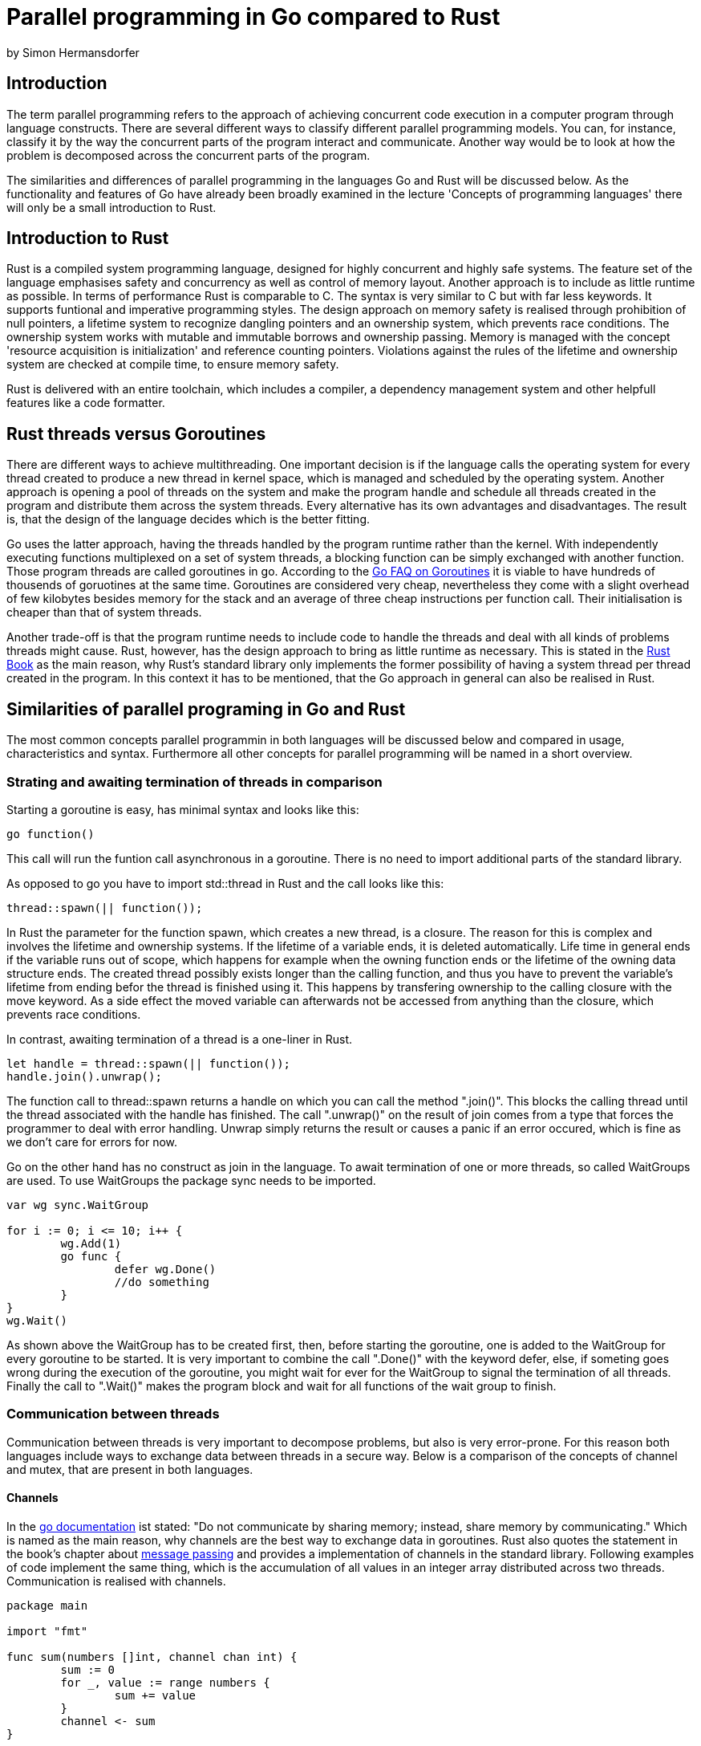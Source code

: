 = Parallel programming in Go compared to Rust
by Simon Hermansdorfer

== Introduction
The term parallel programming refers to the approach of achieving concurrent 
code execution in a computer program through language constructs.
There are several different ways to classify different parallel programming models. 
You can, for instance, classify it by the way the concurrent parts of the program interact and communicate.
Another way would be to look at how the problem is decomposed across the concurrent parts of the program.

The similarities and differences of parallel programming in the languages Go and Rust will be discussed below.
As the functionality and features of Go have already been broadly examined in the lecture
'Concepts of programming languages' there will only be a small introduction to Rust.

== Introduction to Rust
Rust is a compiled system programming language, designed for highly concurrent 
and highly safe systems.
The feature set of the language emphasises safety and concurrency as well as control of
memory layout.
Another approach is to include as little runtime as possible.
In terms of performance Rust is comparable to C++.
The syntax is very similar to C++ but with far less keywords. 
It supports funtional and imperative programming styles.
The design approach on memory safety is realised through prohibition of null 
pointers, a lifetime system to recognize dangling pointers and an ownership 
system, which prevents race conditions.
The ownership system works with mutable and immutable borrows and ownership 
passing.
Memory is managed with the concept 'resource acquisition is initialization' and 
reference counting pointers.
Violations against the rules of the lifetime and ownership system are checked at
compile time, to ensure memory safety.

Rust is delivered with an entire toolchain, which includes a compiler, 
a dependency management system and other helpfull features like a code formatter.

== Rust threads versus Goroutines
There are different ways to achieve multithreading.
One important decision is if the language calls the operating system for every 
thread created to produce a new thread in kernel space, which is managed and
scheduled by the operating system.
Another approach is opening a pool of threads on the system and make the program
handle and schedule all threads created in the program and distribute them 
across the system threads.
Every alternative has its own advantages and disadvantages. The result is, that
the design of the language decides which is the better fitting.

Go uses the latter approach, having the threads handled by the program runtime 
rather than the kernel. With independently executing functions multiplexed on
a set of system threads, a blocking function can be simply exchanged with 
another function. Those program threads are called goroutines in go. 
According to the link:https://golang.org/doc/faq#goroutines[Go FAQ on Goroutines]
it is viable to have hundreds of thousends of goruotines at the same time.
Goroutines are considered very cheap, nevertheless they come with a slight
overhead of few kilobytes besides memory for the stack and an average of three
cheap instructions per function call. Their initialisation is cheaper than that 
of system threads.

Another trade-off is that the program runtime needs to include code to handle 
the threads and deal with all kinds of problems threads might cause.
Rust, however, has the design approach to bring as little runtime as necessary.
This is stated in the link:https://doc.rust-lang.org/book/ch16-01-threads.html#using-threads-to-run-code-simultaneously[Rust Book]
as the main reason, why Rust's standard library only implements the
former possibility of having a system thread per thread created in the program.
In this context it has to be mentioned, that the Go approach in general can also be realised
in Rust.

== Similarities of parallel programing in Go and Rust
The most common concepts parallel programmin in both languages will be 
discussed below and compared in usage, characteristics and syntax.
Furthermore all other concepts for parallel programming will be named in a short overview.

=== Strating and awaiting termination of threads in comparison
Starting a goroutine is easy, has minimal syntax and looks like this: 
[source, go]
----
go function()
----
This call will run the funtion call asynchronous in a goroutine.
There is no need to import additional parts of the standard library.

As opposed to go you have to import std::thread in Rust and the call looks like this:
[source, rust]
----
thread::spawn(|| function());
----
In Rust the parameter for the function spawn, which creates a new thread, is a closure.
The reason for this is complex and involves the lifetime and ownership systems.
If the lifetime of a variable ends, it is deleted automatically. 
Life time in general ends if the variable runs out of scope, 
which happens for example when the owning function ends or the lifetime of the 
owning data structure ends.
The created thread possibly exists longer than the calling function, 
and thus you have to prevent the variable's lifetime from ending befor the thread is finished using it.
This happens by transfering ownership to the calling closure with the move keyword.
As a side effect the moved variable can afterwards not be accessed from
anything than the closure, which prevents race conditions.

In contrast, awaiting termination of a thread is a one-liner in Rust. 
[source, rust]
----
let handle = thread::spawn(|| function());
handle.join().unwrap();
----
The function call to thread::spawn returns a handle on which you can call the method ".join()". 
This blocks the calling thread until the thread associated with the handle has finished.
The call ".unwrap()" on the result of join comes from a type that forces the 
programmer to deal with error handling. Unwrap simply returns the result or 
causes a panic if an error occured, which is fine as we don't care for errors for now.

Go on the other hand has no construct as join in the language. 
To await termination of one or more threads, so called WaitGroups are used.
To use WaitGroups the package sync needs to be imported.
[source, go]
----
var wg sync.WaitGroup

for i := 0; i <= 10; i++ {
	wg.Add(1)
	go func {
		defer wg.Done()
		//do something
	}
}
wg.Wait()
----
As shown above the WaitGroup has to be created first, 
then, before starting the goroutine, one is added to the WaitGroup for every goroutine to be started.
It is very important to combine the call ".Done()" with the keyword defer,
else, if someting goes wrong during the execution of the goroutine, 
you might wait for ever for the WaitGroup to signal the termination of all threads.
Finally the call to ".Wait()" makes the program block and wait for all functions of the wait group to finish.

=== Communication between threads
Communication between threads is very important to decompose problems, 
but also is very error-prone.
For this reason both languages include ways to exchange data between 
threads in a secure way.
Below is a comparison of the concepts of channel and mutex, that are present in both languages.

==== Channels
In the link:https://golang.org/doc/effective_go.html#concurrency[go documentation] ist stated:
"Do not communicate by sharing memory; instead, share memory by communicating."
Which is named as the main reason, why channels are the best way to exchange data in goroutines.
Rust also quotes the statement in the book's chapter about link:https://doc.rust-lang.org/book/ch16-02-message-passing.html#using-message-passing-to-transfer-data-between-threads[message passing]
and provides a implementation of channels in the standard library.
Following examples of code implement the same thing, which is the accumulation 
of all values in an integer array distributed across two threads. 
Communication is realised with channels.

[source, go]
----
package main

import "fmt"

func sum(numbers []int, channel chan int) {
	sum := 0
	for _, value := range numbers {
		sum += value
	}
	channel <- sum
}

func main() {
	numbers := []int{7, 2, 8, -9, 4, 0}
	channel := make(chan int)

	go sum(numbers[:len(numbers)/2], channel)
	go sum(numbers[len(numbers)/2:], channel)

	x := <-channel
	y := <-channel

	fmt.Println(x, y, x+y)
}
----
The function sum takes a int array and the channel as argument. 
It sums up all values in the array  and sends the result to the channel.
The first block of the main function in the go variant initialises the array and creates the channel of the type integer.
The second block starts two go routines executing the function sum with half of the array and the channel as parameter.
The third block shows blocking reading from the channel into the variables x and y and finally the results are printed.
Note that both goroutines take the same channel.

The Rust version has a similar in legth but is slightly different.
[source, rust]
----
use std::sync::mpsc;
use std::thread;

fn sum(numbers: &[i32], tx: &mpsc::Sender<i32>) {
    let mut sum = 0;
    for value in numbers {
        sum += value;
    }
    tx.send(sum).unwrap();
}

fn main() {
    let numbers = [7, 2, 8, -9, 4, 0];
    let (tx, rx): (mpsc::Sender<i32>, mpsc::Receiver<i32>) = mpsc::channel();
    let tx1 = mpsc::Sender::clone(&tx);

    thread::spawn(move || sum(&numbers[..numbers.len() / 2], &tx1));
    thread::spawn(move || sum(&numbers[numbers.len() / 2..], &tx));

    let x = rx.recv().unwrap();
    let y = rx.recv().unwrap();

    println!("{} {} {}", x, y, x + y);
}
----
The function sum operates in the same way as in the above version but takes only the sender part of a channel as parameter.
The first block is initialisation of the array and the channel.
A difference is, that creating a channel returns not a channel as such, 
but a touple of a sender and a receiver. 
Both structures are generic and are of the type to transfer.
The next step is unique to Rust and involves cloning the sender.
This is a result of the fact mentioned above, 
that we take ownership of captured variables in closures.
When the first thread is spawned and tx1 is handed to the sum function, the main function loses ownership of tx1.
As a result we can't pass tx1 to the second call of sum.
With clonig the sender we make it possible that each closure can own the sender.
In the third block we also read two times blocking from the channel or accordingly from the receiver part of the channel.

Overall the go version is a bit shorter and easier to read and to write as you don't have to think about ownership.
In both languages it is possible to create buffered channels aswell.

==== Mutex
Mutual exclusions, or short mutexes exist in both languages.
The concept of mutual exclusions is to allow access when the mutex is unlocked.
Whoever uses the value must lock the mutex before using it 
and unlock it when he does not need acces to the value anymore.
In go a mutex is very basic.
The programmer has to lock and unlock it manualy before and after the usage of the ressource.
It is intended, that low level locks are hardly used in go, as channels should be the standard way to communicate between threads.
In Rust mutex is more advanced and ellegant tu use, but still the programmer needs to take care of the constraints of the ownership system.
A mutex is a generic type in Rust and stores data it protects inside its own structure.
[source, rust]
----
let counter = Arc::new(Mutex::new(0));
let mut handles = vec![];

for _ in 0..10 {
    let counter = Arc::clone(&counter);
    let handle = thread::spawn(move || {
        let mut num = counter.lock().unwrap();
        *num += 1;
    });
    handles.push(handle);
}

for h in handles {
    h.join().unwrap();
}

println!("Result {}", *counter.lock().unwrap());
----
First a new mutex, which stores an integer, is created and stored inside an atomically reference counted type.
This type is a reference counting pointer, that is safe to use in an asynchronous context.
In the loop a copy of the pointer is created for every thread started.
What seems odd is, that in the closure the mutex is only locked and never unlocked.
This procedure is correct though, because when the lifetime of locked value ends, the mutex is  unlocked automaticly.

==== Other concepts for thread safe information exchange
Go and Rust both allow simple atomic operations on selected data types.
The link:https://golang.org/pkg/sync/atomic/[Go documentation] requests to use 
channels instead of atomics, as atomics need to be handled with extra care in Go.
Also they both implement a type, which operates as a mutex, but allows multiple 
readers at once or one write access at a time. 
This type is called "RWMutex" for Read-Write-Mutex in Go and "RWLock" in Rust for Read-Write-Lock.
Those variants are used like the equivalent mutex.
Both languages have the concept of condition variables, that are associated with a lock.
Also occurring in both languages is the concept of a type that executes one action exactly once. 
This type is called "Once" in both languages.

In Go exist some concepts that are not realised in Rust.
There is, for instance, a thread safe map allready implemented in Go, which allows a couple of thread safe operations on the data structure.
Furthermore there is a type called pool, that is a set of temporary objects that may be individually saved and retrieved.
In Go it is possible to wait for a message on different channels simultaniously. 
This is realised with the select key word and the channels can be prioritised by 
ordering in case two chanels receive a message at the same time.

Rust on the other hand has barriers, which are sometimes mistaken for an equivalent of Go's WaitGroups.
Barriers, however, are called inside the thread and are used to synchronise execution of the task.
Every thread that calls the wait function on the barrier must wait until all threads have reach the barrier and than can continue its task.
Another concept that is only implemented in Rust is atomically reference counting pointers.
As Rust enforces memory safety by design and reference counting pointers are a 
very important construct of the language, especially in connection with the 
ownership system, it is necessary to provide those smart pointers also in a thread safe context.
The thread safe version uses atomic operations to count references, and can not be accesed mutably by default.
This only works in connection with a mutex.

== Conclusion
Rust and Go are both very young programing languages. 
Go's Version 1.0 was published in 2012, while Rust's Version 1.0 was released in 2015.
This is one main reason why they have a lot of concepts in common, as they represent the current state of knowledge.
Both languages are under steady developement and both had their latest version released in the middle of december of 2018.
Also both languages don't need a lot of code to produce concurrent programs.
The two languages are both created as modern system programming languages, as alternative to the use of C++.
Accordingly they have a lot in common.
While Go's attempt is more simple, more readable and shorter, Rust's attempt involves memory safety by design.

In my opinion the main decision criterion is whether to go with the more simple code of Go or the more secure code of Rust.

== Sources

- https://doc.rust-lang.org/book/
- https://golang.org/doc/faq
- https://doc.rust-lang.org/stable/std/sync/
- https://doc.rust-lang.org/stable/std/sync/atomic
- https://golang.org/pkg/sync/
- https://golang.org/doc/effective_go.html#concurrency
- https://doc.rust-lang.org/book/ch16-01-threads.html#using-threads-to-run-code-simultaneously
